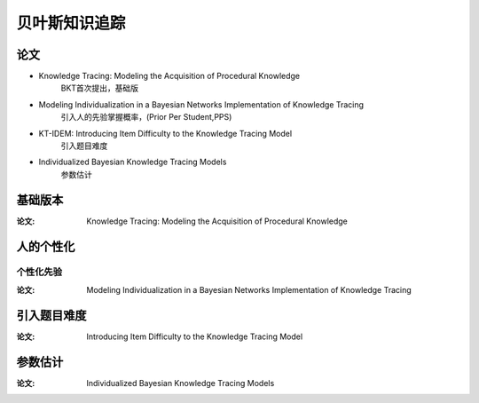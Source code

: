 ========================
贝叶斯知识追踪
========================


论文
========================

* Knowledge Tracing: Modeling the Acquisition of Procedural Knowledge
    BKT首次提出，基础版

* Modeling Individualization in a Bayesian Networks Implementation of Knowledge Tracing
    引入人的先验掌握概率，(Prior Per Student,PPS)

* KT-IDEM: Introducing Item Difficulty to the Knowledge Tracing Model
    引入题目难度

* Individualized Bayesian Knowledge Tracing Models
    参数估计


基础版本
========================

:论文: Knowledge Tracing: Modeling the Acquisition of Procedural Knowledge



人的个性化
========================

个性化先验
-------------------------------------------------------

:论文: Modeling Individualization in a Bayesian Networks Implementation of Knowledge Tracing

引入题目难度
========================

:论文: Introducing Item Difficulty to the Knowledge Tracing Model


参数估计
============================

:论文: Individualized Bayesian Knowledge Tracing Models
